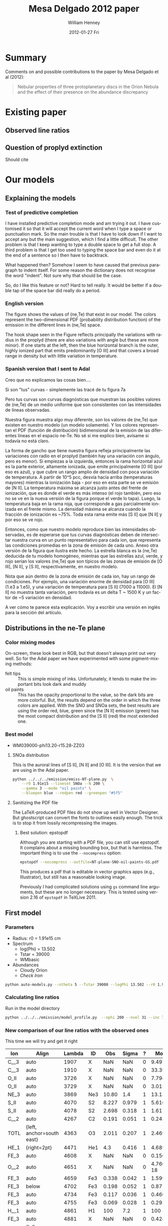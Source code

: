 #+TITLE:     Mesa Delgado 2012 paper
#+AUTHOR:    William Henney
#+EMAIL:     will@henney.org
#+DATE:      2012-01-27 Fri
#+DESCRIPTION:
#+KEYWORDS:
#+LANGUAGE:  en
#+OPTIONS:   H:3 num:t toc:t \n:nil @:t ::t |:t ^:{} -:t f:t *:t <:t
#+OPTIONS:   TeX:t LaTeX:t skip:nil d:nil todo:t pri:nil tags:not-in-toc
#+INFOJS_OPT: view:nil toc:nil ltoc:t mouse:underline buttons:0 path:http://orgmode.org/org-info.js
#+EXPORT_SELECT_TAGS: export
#+EXPORT_EXCLUDE_TAGS: noexport
#+LINK_UP:   
#+LINK_HOME: 
#+XSLT:
#+STYLE: <link rel="stylesheet" type="text/css" href="../doc/main.css" />


* Summary
Comments on and possible contributions to the paper by Mesa Delgado et al (2012):
#+BEGIN_QUOTE
Nebular properties of three protoplanetary discs in the Orion Nebula and the effect of their presence on the abundance discrepancy
#+END_QUOTE



* Existing paper
** Observed line ratios

** Question of proplyd extinction
Should cite \citep{Rost:2008} 


* Our models

** Explaining the models
*** Test of predictive completion 

    I have installed predictive completion mode and am trying it out.  I have customised it so that it will accept the current word when I type a space or punctuation mark.  So the main trouble is that I have to look down if I want to accept any but the main suggestion, which I find a little difficult.  The other problem is that I keep wanting to type a double space to get a full stop.  A third problem is that I get too used to typing the space bar and even do it at the end of a sentence so I then have to backtrack.  

What happened then? Somehow I seem to have caused that previous paragraph to indent itself.  For some reason the dictionary does not recognise the word "indent".  Not sure why that should be the case.   

So, do I like this feature or not?  Hard to tell really.  It would be better if a double tap of the space bar did really do a period.

*** English version 

    The figure shows the values of (ne,Te) that exist in our model.  The colors represent the two-dimensional PDF (probability distribution function) of the emission in the different lines in (ne,Te) space. 

    The hook shape seen in the Figure reflects principally the variations with radius in the proplyd (there are also variations with angle but these are more minor).  If one starts at the left, then the blue horizontal branch is the outer, highly ionized part that emits predominantly [O III] and that covers a broad range in density but with little variation in temperature.   

*** Spanish version that I sent to Adal

Creo que no explicamos las cosas bien....

Si son "tus" curvas - simplemente las tracé de tu figura 7a

Pero tus curvas son curvas diagnósticas que muestran las posibles valores de (ne,Te) de un medio uniforme que son consistentes con las intensidades de líneas observadas.

Nuestra figura muestra algo muy diferente, son los valores de (ne,Te) que existen en nuestro modelo (un modelo solamente).  Y los colores representan el PDF (función de distribución) bidimensional de la emisión de las diferentes líneas en el espacio ne-Te.  No sé si me explico bien, avísame si todavía no está claro.

La forma de gancho que tiene nuestra figura refleja principalmente las variaciones con radio en el proplyd (también hay una variación con ángulo, pero es menor).  Si empiezas a la izquierda, entonces la rama horizontal azul es la parte exterior, altamente ionizada, que emite principalmente [O III] (por eso es azul), y que cubre un rango amplio de densidad con poca variación de temperatura.  A partir de 10^5 pcc, desvía hacía arriba (temperaturas mayores) mientras la ionización baja - por eso en esta parte se ve emisión de [N II].  La temperatura máxima se alcanza justo antes del frente de ionización, que es donde el verde es más intenso (el rojo también, pero eso no se ve en la nueva versión de la figura porque el verde lo tapa).  Luego, la temperatura baja en la rama roja, que corresponde a gas parcialmente ionizada en el frente mismo.  La densidad máxima se alcanza cuando la fracción de ionización es ~75%.  Toda esta rama emite más [S II] que [N II] y por eso se ve rojo.

Entonces, como que nuestro modelo reproduce bien las intensidades observadas, es de esperarse que tus curvas diagnósticas deben de intersectar nuestra curva en un punto representativo para cada ion, que representa las condiciones promedias en la zona de emisión de cada uno.  Anexo otra versión de la figura que ilustra este hecho.  La estrella blanca es la (ne,Te) deducida de tu modelo homogéneo, mientras que las estrellas azul, verde, y rojo serían los valores (ne,Te) que son típicos de las zonas de emisión de [O III], [N II], y [S II], respectivamente, en nuestro modelo.

Nota que aún dentro de la zona de emisión de cada ion, hay un rango de condiciones.  Por ejemplo, una variación enorme de densidad para [O III] (1.e3 a 1.e5), y una variación de temperatura para [S II] (7000 a 11000).  El [N II] no muestra tanta variación, pero todavía es un delta T ~ 1500 K y un factor de ~5 variación en densidad.

A ver cómo te parece esta explicación.  Voy a escribir una versión en inglés para la sección del artículo.

** Distributions in the ne-Te plane

*** Color mixing modes
On-screen, these look best in RGB, but that doesn't always print out very well.  So for the Adal paper we have experimented with some pigment-mixing methods: 

+ felt tips :: This is simple mixing of inks.  Unfortunately, it tends to make the important bits look dark and muddy
+ oil paints :: This has the opacity proportional to the value, so the dark bits are more colorful.  But, the results depend on the order in which the three colors are applied.  With the SNO and SNOa sets, the best results are using the order red, blue, green since the [N II] emission (green) has the most compact distribution and the [S II] (red) the most extended one.  

*** Best model 
+ WM039000-phi13.20-r15.28-ZZ03
**** SNOa distribution 
This is the auroral lines of [S II], [N II] and [O III].  It is the version that we are using in the Adal paper. 
#+BEGIN_SRC sh
python ../../../emission/emiss-NT-plane.py  \
    --r0 1.91e15 --lineset SNOa --N 200 \
    --gamma 3 --mode "oil paints" \
    --bluepen blue --redpen red --greenpen "#5f5"
#+END_SRC

**** Sanitizing the PDF file
     The LaTeX-produced PDF files do not show up well in Vector Designer.  But ghostscript can convert the fonts to outlines easily enough.  The trick is to stop it from lossily recompressing the images.  

***** Best solution: epstopdf
Although you are starting with a PDF file, you can still use epstopdf.  It complains about a missing bounding box, but that is harmless.  The important thing is to use the =--nocompress= option: 
#+BEGIN_SRC sh
epstopdf --nocompress --outfile=NT-plane-SNO-oil-paints-GS.pdf  NT-plane-SNO-oil-paints.pdf
#+END_SRC

This produces a pdf that is editable in vector graphics apps (e.g., Illustrator), but still has a reasonable looking 
image. 

Previously I had complicated solutions using =gs= command line arguments, but these are no longer necessary.  This is tested using version 2.16 of =epstopdf= in TeXLive 2011. 

** First model

*** Parameters

+ Radius: r0 = 1.91e15 cm
+ Spectrum
  + log(Phi) = 13.502
  + Tstar = 39000
  + WMbasic
+ Abundances
  + Cloudy Orion
  + /Check Iron/

#+BEGIN_SRC sh
python auto-models.py --ntheta 5 --Tstar 39000 --logPhi 13.502 --r0 1.91e15
#+END_SRC

*** Calculating line ratios
Run in the model directory 

#+BEGIN_SRC sh
python ../../../emission/model_profile.py  --nphi 200 --nvel 31 --inc 75 --r0 1.91e15
#+END_SRC

*** New comparison of our line ratios with the observed ones

This time we will try and get it right
| Ion  | Align                     | Lambda | ID  |   Obs | Sigma | ? |      ModelA |      ModelB |      ModelC |      ModelD |      ModelE |      ModelF |      ModelG |      ModelH |      ModelI |      ModelJ |      ModelK |
|------+---------------------------+--------+-----+-------+-------+---+-------------+-------------+-------------+-------------+-------------+-------------+-------------+-------------+-------------+-------------+-------------|
| C__3 | auto                      |   1907 | X   |   NaN |   NaN | 0 |     9.49776 |     9.94567 |     5.25502 |     4.64541 |     15.5027 |     5.25502 |     5.15955 |     7.62107 |      11.228 |     19.0798 |     21.5272 |
| C__3 | auto                      |   1910 | X   |   NaN |   NaN | 0 |     33.3904 |     27.6655 |      16.114 |     20.4402 |     56.6149 |      16.114 |     17.8769 |     23.4802 |     29.9581 |     45.4955 |      50.667 |
| O_II | auto                      |   3726 | X   |   NaN |   NaN | 0 |     7.79459 |     12.0032 |     11.1761 |     11.9441 |     14.4979 |     11.1761 |     9.09291 |       9.942 |     10.7272 |     8.04264 |     8.46481 |
| O_II | auto                      |   3729 | X   |   NaN |   NaN | 0 |     3.01501 |      4.6803 |     4.34672 |     4.59886 |     5.64987 |     4.34672 |     3.52243 |     3.85369 |     4.18612 |     3.14684 |     3.31345 |
| NE_3 | auto                      |   3869 | Ne3 | 10.80 |   1.4 | 1 |     13.1336 |     10.7972 |     14.6936 |     15.4132 |     7.53344 |     14.6936 |     16.3147 |      8.6085 |     12.7813 |      13.995 |     11.2221 |
| S_II | auto                      |   4070 | S2  | 8.227 | 0.979 | 1 |     5.61065 |     7.23381 |     10.9607 |     2.96215 |     5.80771 |     10.9607 |     9.70405 |      6.4973 |     8.49026 |     9.35081 |     8.33791 |
| S_II | auto                      |   4078 | S2  | 2.698 | 0.318 | 1 |     1.61796 |     2.15071 |     3.25729 |    0.853434 |     1.67232 |     3.25729 |     2.84131 |     1.88283 |     2.52509 |     2.78191 |     2.48074 |
| C__2 | auto                      |   4267 | C2  | 0.191 | 0.051 | 1 |    0.243313 |    0.230659 |    0.204367 |    0.544853 |    0.251977 |    0.204367 |    0.210017 |    0.216878 |    0.194176 |    0.189615 |    0.188665 |
| TOTL | {left, anchor=south east} |   4363 | O3  | 2.011 | 0.207 | 1 |      2.4695 |      1.9087 |     1.39314 |     1.59562 |     2.44248 |     1.39314 |     1.60262 |     1.70869 |     1.95691 |     1.92056 |     2.12109 |
| HE_1 | {right=2pt}               |   4471 | He1 |   4.3 | 0.416 | 1 |      4.6893 |     4.62188 |     4.70849 |     4.97334 |     4.82299 |     4.70849 |       4.743 |     4.21625 |     4.62994 |     4.63699 |     4.64119 |
| FE_3 | auto                      |   4608 | X   |   NaN |   NaN | 0 |    0.150435 |    0.158247 |   0.0452157 |  0.00303324 |    0.198743 |   0.0452157 |   0.0444662 |    0.170636 |   0.0346069 |   0.0397881 |   0.0311617 |
| O__2 | auto                      |   4651 | X   |   NaN |   NaN | 0 | 4.76076e-18 | 9.26191e-18 | 9.07873e-18 | 4.61488e-18 | 4.85088e-18 | 9.07873e-18 | 6.49714e-18 | 4.64273e-18 | 9.35279e-18 | 9.62233e-18 |  9.6936e-18 |
| FE_3 | auto                      |   4659 | Fe3 | 0.338 | 0.042 | 1 |     1.59901 |     1.71774 |    0.490608 |   0.0322739 |     2.12035 |    0.490608 |    0.477086 |     1.82163 |    0.375625 |    0.432098 |    0.338306 |
| FE_3 | below                     |   4702 | Fe3 | 0.198 | 0.052 | 1 |    0.877447 |     0.92303 |    0.263733 |    0.017692 |     1.15922 |    0.263733 |    0.259359 |    0.995273 |     0.20185 |    0.232075 |    0.181756 |
| FE_3 | auto                      |   4734 | Fe3 | 0.117 | 0.036 | 1 |    0.460225 |    0.487041 |    0.139151 |  0.00926202 |    0.608571 |    0.139151 |    0.136599 |    0.522968 |    0.106519 |    0.122435 |   0.0959034 |
| FE_3 | auto                      |   4755 | Fe3 | 0.069 | 0.028 | 1 |    0.292408 |     0.31413 |   0.0897206 |  0.00590197 |    0.387759 |   0.0897206 |   0.0872471 |    0.333126 |   0.0686915 |   0.0790187 |   0.0618677 |
| H__1 | auto                      |   4861 | H1  |   100 |   7.2 | 1 |         100 |         100 |         100 |         100 |         100 |         100 |         100 |         100 |         100 |         100 |         100 |
| FE_3 | auto                      |   4881 | X   |   NaN |   NaN | 0 |    0.424304 |    0.560984 |    0.160031 |  0.00853852 |    0.585872 |    0.160031 |    0.140743 |    0.507521 |    0.122571 |    0.141006 |    0.110187 |
| O__3 | {left, anchor=south east} |   4959 | O3  | 80.94 |  5.91 | 1 |     121.619 |     109.591 |     97.2634 |     145.141 |     110.175 |     97.2634 |     103.264 |     96.6872 |     99.9242 |     79.3548 |     83.4609 |
| FE_3 | auto                      |   4988 | X   |   NaN |   NaN | 0 |   0.0728537 |   0.0963204 |   0.0274778 |  0.00146609 |    0.100594 |   0.0274778 |   0.0241658 |    0.087143 |   0.0210456 |   0.0242105 |   0.0189191 |
| O__3 | {left, anchor=south east} |   5007 | O3  | 232.7 |  16.2 | 1 |     366.072 |     329.875 |     292.766 |     436.871 |     331.624 |     292.766 |     310.825 |     291.028 |     300.771 |      238.86 |     251.215 |
| TOTR | auto                      |   5199 | X   |   NaN |   NaN | 0 |  2.3845e-05 | 4.21996e-05 | 3.28054e-05 | 2.68541e-05 | 2.52941e-05 | 3.28054e-05 | 2.46962e-05 | 3.21692e-05 | 4.58296e-05 | 4.48826e-05 | 4.05029e-05 |
| FE_3 | auto                      |   5271 | X   |   NaN |   NaN | 0 |    0.978355 |     1.05517 |    0.304163 |   0.0203051 |     1.28608 |    0.304163 |    0.295074 |      1.1182 |    0.229344 |    0.261458 |    0.204108 |
| N__2 | auto                      |   5755 | N2  |  5.91 |  0.65 | 1 |     4.42658 |     4.64493 |     3.05251 |     2.97971 |      5.3035 |     3.05251 |     3.00748 |     5.24998 |     5.65103 |     6.52289 |     6.24335 |
| HE_1 | {left, anchor=south east} |   5876 | He1 | 14.48 |  1.35 | 1 |     14.5211 |     14.3011 |     14.5145 |     15.2691 |      15.037 |     14.5145 |     14.6268 |     13.0087 |     14.3728 |     14.4955 |     14.5414 |
| O__1 | auto                      |   6300 | O1  | 4.846 | 0.446 | 1 |     2.67567 |     3.69911 |     3.92331 |      5.4562 |     2.90203 |     3.92331 |     3.35565 |     2.60211 |     3.12624 |      2.0752 |     2.12516 |
| S__3 | {left, anchor=south east} |   6312 | S3  |  3.88 | 0.357 | 1 |     3.76254 |     3.46033 |      4.6907 |      1.4029 |     4.94517 |      4.6907 |     4.91973 |     3.65459 |     4.30486 |     5.30177 |     4.83666 |
| H__1 | auto                      |   6563 | H1  |   286 |  21.5 | 1 |     280.179 |     280.998 |     281.824 |     282.517 |     277.927 |     281.824 |     281.394 |     281.722 |     280.554 |     279.733 |     279.562 |
| N__2 | auto                      |   6584 | N2  | 33.84 |  2.54 | 1 |     20.1692 |     30.2994 |     21.0458 |     16.5691 |     23.3465 |     21.0458 |     17.3056 |      26.358 |     35.3034 |     38.5125 |     35.9958 |
| HE_1 | {left, anchor=south east} |   6678 | He1 | 3.514 | 0.316 | 1 |      3.8141 |      3.7857 |     3.86733 |     4.08205 |     3.91022 |     3.86733 |     3.88181 |     3.43606 |     3.78662 |     3.78387 |     3.78554 |
| S_II | auto                      |   6716 | X   |   NaN |   NaN | 0 |    0.172746 |    0.304885 |    0.470588 |   0.0975679 |    0.174501 |    0.470588 |    0.355535 |    0.207567 |    0.352235 |    0.379638 |     0.33554 |
| S_II | auto                      |   6731 | S2  | 0.747 | 0.067 | 1 |    0.394167 |    0.692943 |     1.06971 |    0.222802 |    0.398067 |     1.06971 |    0.809848 |    0.473713 |    0.800686 |    0.863011 |    0.762771 |
| AR_3 | auto                      |   7135 | Ar3 | 17.01 |  1.48 | 1 |     23.4313 |     23.2348 |     28.1241 |     19.5507 |     28.5058 |     28.1241 |     28.3184 |     20.0919 |     17.5458 |     19.9689 |     17.6708 |
| NE_2 | auto                      |  1281m | X   |   NaN |   NaN | 0 |     18.4336 |     21.8344 |     39.8143 |     56.6272 |     25.0638 |     39.8143 |     36.7886 |      21.339 |     22.0589 |     17.9654 |     13.5465 |
| NE_3 | auto                      |  1555m | X   |   NaN |   NaN | 0 |     18.1332 |     17.1869 |     30.7255 |     49.2328 |     10.3217 |     30.7255 |     31.6815 |      14.052 |     17.5801 |     14.6122 |     11.0525 |
|      |                           |        |     |       |       |   |             |             |             |             |             |             |             |             |             |             |             |



*** Original comparison of our line ratios with the observed ones

This is not right since we had a mistake with the volume element. 

| Cloudy | El  | lambda |          Model | Observed | Error |  M/O | (M - O)/E |
|--------+-----+--------+----------------+----------+-------+------+-----------|
| NE_3   | Ne3 | 3869A  |  8.17686723274 |    10.80 |   1.4 | 0.76 |     -1.87 |
| S_II   | S2  | 4070A  |  10.4475816855 |    8.227 | 0.979 | 1.27 |      2.27 |
| S_II   | S2  | 4078A  |  2.99580775427 |    2.698 | 0.318 | 1.11 |      0.94 |
| C__2   | C2  | 4267A  | 0.207606269471 |    0.191 | 0.051 | 1.09 |      0.33 |
| TOTL   | O3  | 4363A  |  2.37236800689 |    2.011 | 0.207 | 1.18 |      1.75 |
| HE_1   | He1 | 4471A  |  4.65171605379 |      4.3 | 0.416 | 1.08 |      0.85 |
| FE_3   | Fe3 | 4659A  |  2.60331622015 |    0.338 | 0.042 | 7.70 |     53.94 |
| FE_3   | Fe3 | 4702A  |  1.44123467401 |    0.198 | 0.052 | 7.28 |     23.91 |
| FE_3   | Fe3 | 4734A  | 0.756129700232 |    0.117 | 0.036 | 6.46 |     17.75 |
| FE_3   | Fe3 | 4755A  |  0.47606006097 |    0.069 | 0.028 | 6.90 |     14.54 |
| H__1   | H1  | 4861A  |          100.0 |      100 |   7.2 | 1.00 |      0.00 |
| O__3   | O3  | 4959A  |  85.6877662453 |    80.94 |  5.91 | 1.06 |      0.80 |
| O__3   | O3  | 5007A  |  257.917681537 |    232.7 |  16.2 | 1.11 |      1.56 |
| N__2   | N2  | 5755A  |  8.17735206821 |     5.91 |  0.65 | 1.38 |      3.49 |
| HE_1   | He1 | 5876A  |  14.5187752486 |    14.48 |  1.35 | 1.00 |      0.03 |
| O__1   | O1  | 6300A  |   5.4711813156 |    4.846 | 0.446 | 1.13 |      1.40 |
| S__3   | S3  | 6312A  |   5.1304323418 |     3.88 | 0.357 | 1.32 |      3.50 |
| H__1   | H1  | 6563A  |  280.747361832 |      286 |  21.5 | 0.98 |     -0.24 |
| N__2   | N2  | 6584A  |  33.6017794459 |    33.84 |  2.54 | 0.99 |     -0.09 |
| HE_1   | He1 | 6678A  |  3.78215599287 |    3.514 | 0.316 | 1.08 |      0.85 |
| S_II   | S2  | 6731A  | 0.637016569893 |    0.747 | 0.067 | 0.85 |     -1.64 |
| AR_3   | Ar3 | 7135A  |  26.2075170797 |    17.01 |  1.48 | 1.54 |      6.21 |
    #+TBLFM: $7=$4/$5 ; f2::$8=($4 - $5)/$6 ; f2



| C__3 | 1907A |     7.93332427132 |       |       | 7.93 / 0   |       |
| C__3 | 1910A |     43.3734088204 |       |       | 43.37 / 0  |       |
| O_II | 3726A |     11.0093482515 |       |       | 11.01 / 0  |       |
| O_II | 3729A |     4.20174031745 |       |       | 4.20 / 0   |       |
| FE_3 | 4608A |    0.247094541475 |       |       | 0.25 / 0   |       |
| O__2 | 4651A | 1.06161720282e-19 | 0.139 | 0.043 | 7.6e-19    | -3.23 |
| FE_3 | 4881A |    0.636804217428 |       |       | 0.64 / 0   |       |
| FE_3 | 4988A |     0.10934017033 |       |       | 0.11 / 0   |       |
| TOTR | 5199A | 3.38756080326e-05 |       |       | 3.4e-5 / 0 |       |
| FE_3 | 5271A |     1.58580914749 |       |       | 1.59 / 0   |       |
| S_II | 6716A |    0.277357326781 |       |       | 0.28 / 0   |       |
| NE_3 | 1555m |     6.75155251275 |       |       | 6.75 / 0   |       |
| NE_2 | 1281m |      22.876453429 |       |       | 22.88 / 0  |       |


*** Model variants

|   | Model                         | Comment                      | Status |
|---+-------------------------------+------------------------------+--------|
| A | WM039000-phi13.50-r15.28      | Baseline                     | Done   |
| B | WM039000-phi13.20-r15.28      | Lower flux                   | Done   |
| C | WM039000-phi13.50-r15.28-ZE   | Esteban Abundances           | Done   |
| D | WM039000-phi13.50-r15.28-ZT   | Tsamis LV2 Abundances        | Done   |
| E | TL039000-phi13.50-r15.28      | Tlusty atmosphere            | Done   |
| F | WM039000-phi13.20-r15.28-ZE   | Esteban + Lower flux         | Done   |
| G | WM039000-phi13.35-r15.28-ZE   | Esteban + Intermediate flux  | Done   |
| H | WM038000-phi13.50-r15.28      | Cooler star                  | Done   |
| I | WM039000-phi13.20-r15.28-ZZ   | Tweak01 (0.8 O) + Lower Flux | Done   |
| J | WM039000-phi13.20-r15.28-ZZ02 | Tweak02 (0.5 O) + Lower Flux | Done   |
| K | WM039000-phi13.20-r15.28-ZZ03 | Tweak03 (0.5 O) + Lower Flux |        |

Most of these change only one parameter, although some change two of them, since the lower flux seems best. 

**** Screenshot of ne-Te plots

#+ATTR_HTML: width=800px
[[file:ScreenShot-ne-Te-multimodels-annotated.png]]


The badly drawn lines on the bottom right figure show the diagnostic curves from Adal Fig 7 (blue [O III], orange [N II], red [S II]). 

This shows that the assumption of a unique (ne, Te) combination for all the lines is probably not a good one.  The intersection of the 3 curves is at a higher density and lower T than the models.  But the model can still be consistent with the observations by crossing the curves individually where they are fanning out above and to left of intersection point.

**** Thinking about the flux

According to my NI notes, th1C has QH = 9.02e48, so if we use the lower flux of 1.58e13, then we get a distance (assuming no intervening absorption) of sqrt(9e48 / 4 pi 1.58e13) = 2.129e17 cm 

177-341 has an angular separation of d=25.84" (see [[file:~/Work/Proplyd2005/Sizes/henney-arthur-1998.dat][henney-arthur-1998.dat]]), which for a distance of 440 pc is (1.701e17 / sin i) cm. This implies that the inclination of the proplyd axis from the line of sight is i = 53 degrees (or 37 degrees from the plane of the sky). 

HO1999 found a value of 80 +/- 5 degrees, which is not consistent with this (if it really were 50 degrees, then there should be more net blueshift in the lines.  On the other hand, perhaps some of the redshifted shoulder is scattered....

 


**** Two times smaller flux

+ WM039000-phi13.20-r15.28
+ This might be relevant if the true distance were higher
  + or if there were intervening absorption (unlikely).
+ Which lines go up (> 20%)?
  + Low ionization lines:
    + [S II], [O II], [N II], [O I]
    + Some [Fe III] lines (4881, 4988)
  + Nebular more than auroral lines
    + 1.7 vs 1.3 for [S II]
    + 1.5 vs 1.0 for [N II]
+ Which lines go down (> 10%)?
  + High ionization lines
    + [O III], [Ne III], C III], [S III]
  + Auroral more than nebular lines
    + 0.7 vs 0.85 for [O III]
+ Which lines stay the same?
  + H and He recomb lines
  + Most [Fe III] lines (4659, 4755, 5271, 4734, 4608, 4702)
  + [N II] 5755, and [Ar III] 7135


***** Table ordered by wavelength
| Ion  | Line  |          Original |        Lower flux | Ratio |
|------+-------+-------------------+-------------------+-------|
| C  3 | 1907A |     7.93332427132 |     8.55795829873 |  1.08 |
| C  3 | 1910A |     43.3734088204 |     34.8275988647 |  0.80 |
| O II | 3726A |     11.0093482515 |     16.1260976732 |  1.46 |
| O II | 3729A |     4.20174031745 |     6.18066093444 |  1.47 |
| NE 3 | 3869A |     8.17686723274 |     6.34357454535 |  0.78 |
| S II | 4070A |     10.4475816855 |     13.2592267827 |  1.27 |
| S II | 4078A |     2.99580775427 |     3.92201567734 |  1.31 |
| C  2 | 4267A |    0.207606269471 |    0.189433359999 |  0.91 |
| TOTL | 4363A |     2.37236800689 |     1.67044218231 |  0.70 |
| HE 1 | 4471A |     4.65171605379 |     4.55858248773 |  0.98 |
| FE 3 | 4608A |    0.247094541475 |    0.249619453645 |  1.01 |
| O  2 | 4651A | 1.06161720282e-19 | 2.04371126802e-19 |  1.93 |
| FE 3 | 4659A |     2.60331622015 |     2.67475388287 |  1.03 |
| FE 3 | 4702A |     1.44123467401 |     1.45599328383 |  1.01 |
| FE 3 | 4734A |    0.756129700232 |    0.771368776435 |  1.02 |
| FE 3 | 4755A |     0.47606006097 |    0.489142101465 |  1.03 |
| H  1 | 4861A |             100.0 |             100.0 |  1.00 |
| FE 3 | 4881A |    0.636804217428 |    0.811547647614 |  1.27 |
| O  3 | 4959A |     85.6877662453 |     72.7482506915 |  0.85 |
| FE 3 | 4988A |     0.10934017033 |    0.139341266403 |  1.27 |
| O  3 | 5007A |     257.917681537 |     218.974735354 |  0.85 |
| TOTR | 5199A | 3.38756080326e-05 | 5.68272919719e-05 |  1.68 |
| FE 3 | 5271A |     1.58580914749 |     1.63603284432 |  1.03 |
| N  2 | 5755A |     8.17735206821 |     8.37378041706 |  1.02 |
| HE 1 | 5876A |     14.5187752486 |     14.2056398326 |  0.98 |
| O  1 | 6300A |      5.4711813156 |      7.4733468355 |  1.37 |
| S  3 | 6312A |      5.1304323418 |     4.55072902872 |  0.89 |
| H  1 | 6563A |     280.747361832 |     281.546881447 |  1.00 |
| N  2 | 6584A |     33.6017794459 |     48.9856825497 |  1.46 |
| HE 1 | 6678A |     3.78215599287 |     3.72565915025 |  0.99 |
| S II | 6716A |    0.277357326781 |    0.476077678717 |  1.72 |
| S II | 6731A |    0.637016569893 |     1.09129965062 |  1.71 |
| AR 3 | 7135A |     26.2075170797 |     25.6031242347 |  0.98 |
| NE 2 | 1281m |      22.876453429 |     26.6950708217 |  1.17 |
| NE 3 | 1555m |     6.75155251275 |     6.24680533374 |  0.93 |
     #+TBLFM: $4=$-1/$-2;f2

***** Table ordered by relative change
| Ion  | Line  |          Original |        Lower flux | Ratio |
|------+-------+-------------------+-------------------+-------|
| O  2 | 4651A | 1.06161720282e-19 | 2.04371126802e-19 |  1.93 |
| S II | 6716A |    0.277357326781 |    0.476077678717 |  1.72 |
| S II | 6731A |    0.637016569893 |     1.09129965062 |  1.71 |
| TOTR | 5199A | 3.38756080326e-05 | 5.68272919719e-05 |  1.68 |
| O II | 3729A |     4.20174031745 |     6.18066093444 |  1.47 |
| O II | 3726A |     11.0093482515 |     16.1260976732 |  1.46 |
| N  2 | 6584A |     33.6017794459 |     48.9856825497 |  1.46 |
| O  1 | 6300A |      5.4711813156 |      7.4733468355 |  1.37 |
| S II | 4078A |     2.99580775427 |     3.92201567734 |  1.31 |
| S II | 4070A |     10.4475816855 |     13.2592267827 |  1.27 |
| FE 3 | 4881A |    0.636804217428 |    0.811547647614 |  1.27 |
| FE 3 | 4988A |     0.10934017033 |    0.139341266403 |  1.27 |
| NE 2 | 1281m |      22.876453429 |     26.6950708217 |  1.17 |
| C  3 | 1907A |     7.93332427132 |     8.55795829873 |  1.08 |
| FE 3 | 4659A |     2.60331622015 |     2.67475388287 |  1.03 |
| FE 3 | 4755A |     0.47606006097 |    0.489142101465 |  1.03 |
| FE 3 | 5271A |     1.58580914749 |     1.63603284432 |  1.03 |
| FE 3 | 4734A |    0.756129700232 |    0.771368776435 |  1.02 |
| N  2 | 5755A |     8.17735206821 |     8.37378041706 |  1.02 |
| FE 3 | 4608A |    0.247094541475 |    0.249619453645 |  1.01 |
| FE 3 | 4702A |     1.44123467401 |     1.45599328383 |  1.01 |
| H  1 | 4861A |             100.0 |             100.0 |  1.00 |
| H  1 | 6563A |     280.747361832 |     281.546881447 |  1.00 |
| HE 1 | 6678A |     3.78215599287 |     3.72565915025 |  0.99 |
| HE 1 | 4471A |     4.65171605379 |     4.55858248773 |  0.98 |
| HE 1 | 5876A |     14.5187752486 |     14.2056398326 |  0.98 |
| AR 3 | 7135A |     26.2075170797 |     25.6031242347 |  0.98 |
| NE 3 | 1555m |     6.75155251275 |     6.24680533374 |  0.93 |
| C  2 | 4267A |    0.207606269471 |    0.189433359999 |  0.91 |
| S  3 | 6312A |      5.1304323418 |     4.55072902872 |  0.89 |
| O  3 | 4959A |     85.6877662453 |     72.7482506915 |  0.85 |
| O  3 | 5007A |     257.917681537 |     218.974735354 |  0.85 |
| C  3 | 1910A |     43.3734088204 |     34.8275988647 |  0.80 |
| NE 3 | 3869A |     8.17686723274 |     6.34357454535 |  0.78 |
| TOTL | 4363A |     2.37236800689 |     1.67044218231 |  0.70 |

***** New corrected version

+ It turns out that we had the radius inside out in model_profile.py
+ This is now fixed
+ The new version gives higher intensities for the higher ionization lines 
| Ion  | Line  |         New |               Old |   N/O |
|------+-------+-------------+-------------------+-------|
| C  3 | 1907A |     9.94567 |     8.55795829873 |  1.16 |
| C  3 | 1910A |     27.6655 |     34.8275988647 |  0.79 |
| O II | 3726A |     12.0032 |     16.1260976732 |  0.74 |
| O II | 3729A |      4.6803 |     6.18066093444 |  0.76 |
| NE 3 | 3869A |     10.7972 |     6.34357454535 |  1.70 |
| S II | 4070A |     7.23381 |     13.2592267827 |  0.55 |
| S II | 4078A |     2.15071 |     3.92201567734 |  0.55 |
| C  2 | 4267A |    0.230659 |    0.189433359999 |  1.22 |
| TOTL | 4363A |      1.9087 |     1.67044218231 |  1.14 |
| HE 1 | 4471A |     4.62188 |     4.55858248773 |  1.01 |
| FE 3 | 4608A |    0.158247 |    0.249619453645 |  0.63 |
| O  2 | 4651A | 9.26191e-18 | 2.04371126802e-19 | 45.32 |
| FE 3 | 4659A |     1.71774 |     2.67475388287 |  0.64 |
| FE 3 | 4702A |     0.92303 |     1.45599328383 |  0.63 |
| FE 3 | 4734A |    0.487041 |    0.771368776435 |  0.63 |
| FE 3 | 4755A |     0.31413 |    0.489142101465 |  0.64 |
| H  1 | 4861A |         100 |             100.0 |  1.00 |
| FE 3 | 4881A |    0.560984 |    0.811547647614 |  0.69 |
| O  3 | 4959A |     109.591 |     72.7482506915 |  1.51 |
| FE 3 | 4988A |   0.0963204 |    0.139341266403 |  0.69 |
| O  3 | 5007A |     329.875 |     218.974735354 |  1.51 |
| TOTR | 5199A | 4.21996e-05 | 5.68272919719e-05 |  0.74 |
| FE 3 | 5271A |     1.05517 |     1.63603284432 |  0.64 |
| N  2 | 5755A |     4.64493 |     8.37378041706 |  0.55 |
| HE 1 | 5876A |     14.3011 |     14.2056398326 |  1.01 |
| O  1 | 6300A |     3.69911 |      7.4733468355 |  0.49 |
| S  3 | 6312A |     3.46033 |     4.55072902872 |  0.76 |
| H  1 | 6563A |     280.998 |     281.546881447 |  1.00 |
| N  2 | 6584A |     30.2994 |     48.9856825497 |  0.62 |
| HE 1 | 6678A |      3.7857 |     3.72565915025 |  1.02 |
| S II | 6716A |    0.304885 |    0.476077678717 |  0.64 |
| S II | 6731A |    0.692943 |     1.09129965062 |  0.63 |
| AR 3 | 7135A |     23.2348 |     25.6031242347 |  0.91 |
| NE 2 | 1281m |     21.8344 |     26.6950708217 |  0.82 |
| NE 3 | 1555m |     17.1869 |     6.24680533374 |  2.75 |
|      |       |             |                   |   0/0 |
      #+TBLFM: $5=$-2/$-1;f2
      
*** Abundances
    
+ Cloudy Orion :: standard ISM abundances from Cloudy 10
+ Esteban Orion :: Esteban et al (2004) assuming t^2=0.022
+ Tsamis LV2 :: LV 2 Core from Tsamis et al (2011a)
  + Carbon is average of RL and CL values 8.66, 8.98
  + Oxygen is average of RL and CL values 8.96, 9.03
+ Tweak01 is guessed at to try and improve the fits
  + It works pretty well, apart from [O I] and [O III]

| Element | Cloudy M42 | Esteban M42 | Tweak01 | Tsamis LV2 | Est/Clou | Tsam/Clou | Tweak01/Clou | Tweak02/Clou | Tweak03/Clou |
|---------+------------+-------------+---------+------------+----------+-----------+--------------+--------------+--------------|
| He      |      10.98 |      10.988 |   10.98 |     11.017 |     1.02 |      1.09 |          1.0 |          1.0 |          1.0 |
| C       |       8.48 |        8.42 |    8.41 |       8.82 |     0.87 |      2.19 |         0.85 |         0.85 |         0.85 |
| N       |       7.85 |        7.73 |    7.89 |       7.86 |     0.76 |      1.02 |          1.1 |          1.1 |          1.0 |
| O       |        8.6 |        8.65 |    8.50 |      8.995 |     1.12 |      2.48 |          0.8 |          0.5 |          0.5 |
| Ne      |       7.78 |        8.05 |    7.78 |       8.28 |     1.86 |      3.16 |          1.0 |          0.8 |          0.6 |
| S       |        7.0 |        7.22 |    7.04 |       6.83 |     1.66 |      0.68 |          1.1 |          1.1 |         0.95 |
| Cl      |        5.0 |        5.46 |    5.30 |       5.36 |     2.88 |      2.29 |          2.0 |          2.0 |          2.0 |
| Ar      |       6.48 |        6.62 |    6.33 |       6.59 |     1.38 |      1.29 |          0.7 |          0.7 |          0.6 |
| Fe      |       6.47 |        5.99 |    5.77 |       4.96 |     0.33 |      0.03 |          0.2 |          0.2 |         0.15 |
    #+TBLFM: $4=$2 + log10($8);f2::$6=10**($3-$2); f2::$7=10**($5-$2); f2::@3$5=0.5 (8.98 + 8.66)::@5$5=0.5 (9.03 + 8.96)


*** Sample region

+ Currently model is for entire proplyd head

+ Observations are a box that is 1" square, centered near the bright crescent


**** TODO Add aperture effects to model_profile.py
